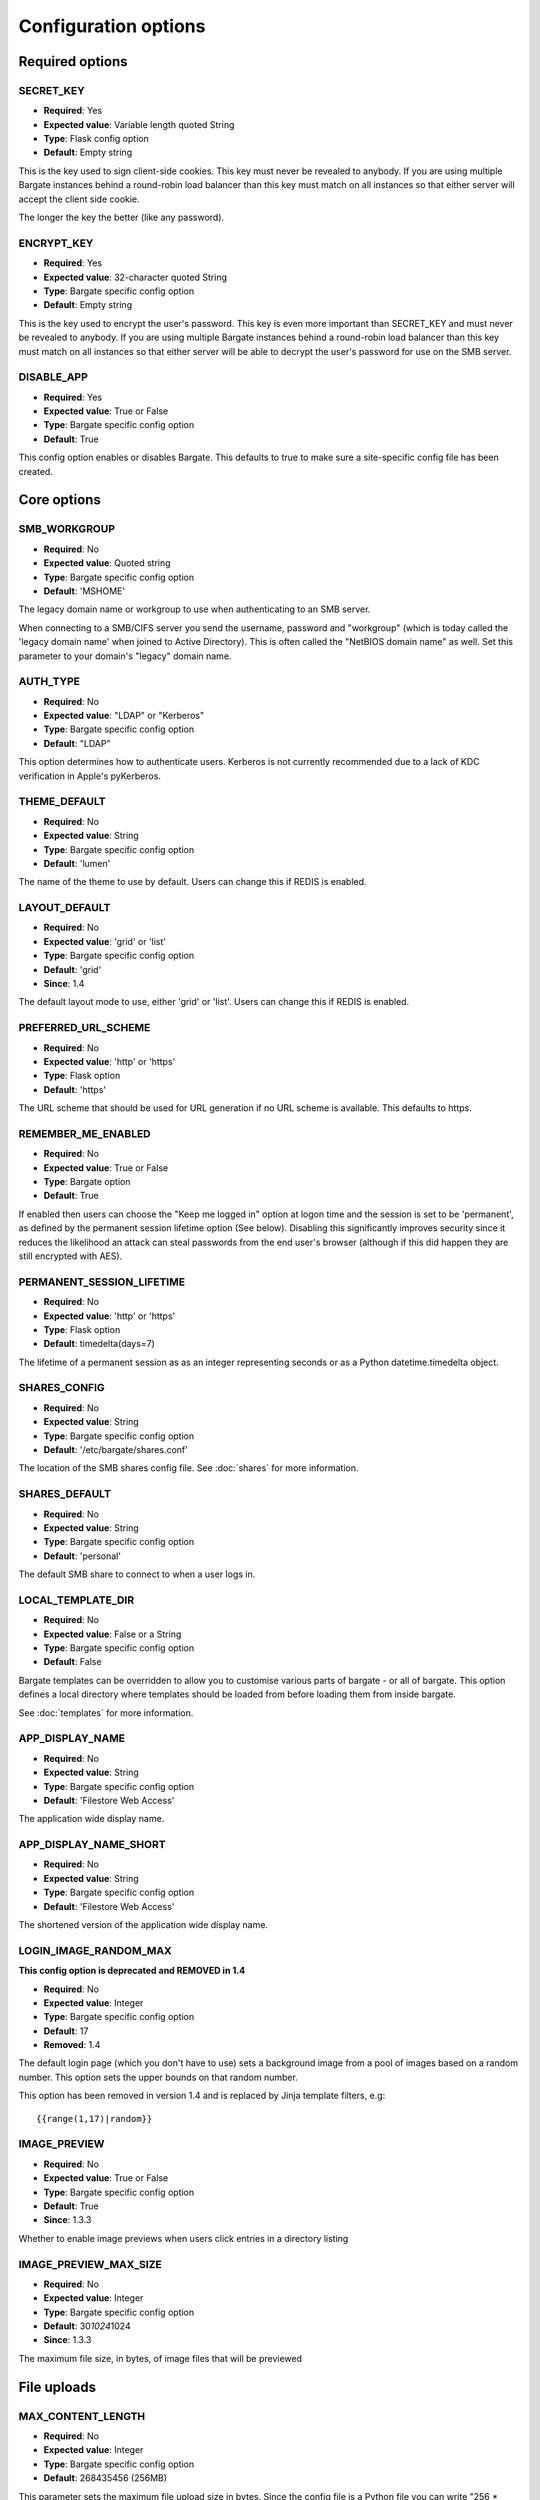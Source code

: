Configuration options
=====================

Required options
----------------

.. _CONFIG_SECRET_KEY:

SECRET\_KEY
~~~~~~~~~~~

-  **Required**: Yes
-  **Expected value**: Variable length quoted String
-  **Type**: Flask config option
-  **Default**: Empty string

This is the key used to sign client-side cookies. This key must never be
revealed to anybody. If you are using multiple Bargate instances behind
a round-robin load balancer than this key must match on all instances so
that either server will accept the client side cookie.

The longer the key the better (like any password).

.. _CONFIG_ENCRYPT_KEY:

ENCRYPT\_KEY
~~~~~~~~~~~~

-  **Required**: Yes
-  **Expected value**: 32-character quoted String
-  **Type**: Bargate specific config option
-  **Default**: Empty string

This is the key used to encrypt the user's password. This key is even
more important than SECRET\_KEY and must never be revealed to anybody.
If you are using multiple Bargate instances behind a round-robin load
balancer than this key must match on all instances so that either server
will be able to decrypt the user's password for use on the SMB server.

.. _CONFIG_DISABLE_APP:

DISABLE\_APP
~~~~~~~~~~~~

-  **Required**: Yes
-  **Expected value**: True or False
-  **Type**: Bargate specific config option
-  **Default**: True

This config option enables or disables Bargate. This defaults to true to
make sure a site-specific config file has been created.

Core options
------------

SMB\_WORKGROUP
~~~~~~~~~~~~~~

-  **Required**: No
-  **Expected value**: Quoted string
-  **Type**: Bargate specific config option
-  **Default**: 'MSHOME'

The legacy domain name or workgroup to use when authenticating to an SMB
server.

When connecting to a SMB/CIFS server you send the username, password and
"workgroup" (which is today called the 'legacy domain name' when joined
to Active Directory). This is often called the "NetBIOS domain name" as
well. Set this parameter to your domain's "legacy" domain name.

AUTH\_TYPE
~~~~~~~~~~

-  **Required**: No
-  **Expected value**: "LDAP" or "Kerberos"
-  **Type**: Bargate specific config option
-  **Default**: "LDAP"

This option determines how to authenticate users. Kerberos is not
currently recommended due to a lack of KDC verification in Apple's
pyKerberos.

THEME\_DEFAULT
~~~~~~~~~~~~~~

-  **Required**: No
-  **Expected value**: String
-  **Type**: Bargate specific config option
-  **Default**: 'lumen'

The name of the theme to use by default. Users can change this if REDIS is enabled.

LAYOUT\_DEFAULT
~~~~~~~~~~~~~~~

-  **Required**: No
-  **Expected value**: 'grid' or 'list'
-  **Type**: Bargate specific config option
-  **Default**: 'grid'
-  **Since**: 1.4

The default layout mode to use, either 'grid' or 'list'. Users can change this if REDIS is enabled.

PREFERRED\_URL\_SCHEME
~~~~~~~~~~~~~~~~~~~~~~

-  **Required**: No
-  **Expected value**: 'http' or 'https'
-  **Type**: Flask option
-  **Default**: 'https'

The URL scheme that should be used for URL generation if no URL scheme
is available. This defaults to https.

REMEMBER\_ME\_ENABLED
~~~~~~~~~~~~~~~~~~~~~

-  **Required**: No
-  **Expected value**: True or False
-  **Type**: Bargate option
-  **Default**: True

If enabled then users can choose the "Keep me logged in" option at logon
time and the session is set to be 'permanent', as defined by the
permanent session lifetime option (See below). Disabling this
significantly improves security since it reduces the likelihood an
attack can steal passwords from the end user's browser (although if this
did happen they are still encrypted with AES).

PERMANENT\_SESSION\_LIFETIME
~~~~~~~~~~~~~~~~~~~~~~~~~~~~

-  **Required**: No
-  **Expected value**: 'http' or 'https'
-  **Type**: Flask option
-  **Default**: timedelta(days=7)

The lifetime of a permanent session as as an integer representing
seconds or as a Python datetime.timedelta object.


.. _CONFIG_SHARES_CONFIG:

SHARES\_CONFIG
~~~~~~~~~~~~~~

-  **Required**: No
-  **Expected value**: String
-  **Type**: Bargate specific config option
-  **Default**: '/etc/bargate/shares.conf'

The location of the SMB shares config file. See :doc:`shares` for more information.

SHARES\_DEFAULT
~~~~~~~~~~~~~~~

-  **Required**: No
-  **Expected value**: String
-  **Type**: Bargate specific config option
-  **Default**: 'personal'

The default SMB share to connect to when a user logs in.

.. _CONFIG_LOCAL_TEMPLATE_DIR:

LOCAL\_TEMPLATE\_DIR
~~~~~~~~~~~~~~~~~~~~

-  **Required**: No
-  **Expected value**: False or a String
-  **Type**: Bargate specific config option
-  **Default**: False

Bargate templates can be overridden to allow you to customise various parts
of bargate - or all of bargate. This option defines a local directory where
templates should be loaded from before loading them from inside bargate.

See :doc:`templates` for more information.

APP\_DISPLAY\_NAME
~~~~~~~~~~~~~~~~~~

-  **Required**: No
-  **Expected value**: String
-  **Type**: Bargate specific config option
-  **Default**: 'Filestore Web Access'

The application wide display name.

APP\_DISPLAY\_NAME\_SHORT
~~~~~~~~~~~~~~~~~~~~~~~~~

-  **Required**: No
-  **Expected value**: String
-  **Type**: Bargate specific config option
-  **Default**: 'Filestore Web Access'

The shortened version of the application wide display name.

LOGIN\_IMAGE\_RANDOM\_MAX
~~~~~~~~~~~~~~~~~~~~~~~~~

**This config option is deprecated and REMOVED in 1.4**

-  **Required**: No
-  **Expected value**: Integer
-  **Type**: Bargate specific config option
-  **Default**: 17
-  **Removed**: 1.4

The default login page (which you don't have to use) sets a background
image from a pool of images based on a random number. This option sets
the upper bounds on that random number.

This option has been removed in version 1.4 and is replaced by Jinja template
filters, e.g::

  {{range(1,17)|random}}

IMAGE\_PREVIEW
~~~~~~~~~~~~~~

-  **Required**: No
-  **Expected value**: True or False
-  **Type**: Bargate specific config option
-  **Default**: True
-  **Since**: 1.3.3

Whether to enable image previews when users click entries in a directory
listing

IMAGE\_PREVIEW\_MAX\_SIZE
~~~~~~~~~~~~~~~~~~~~~~~~~

-  **Required**: No
-  **Expected value**: Integer
-  **Type**: Bargate specific config option
-  **Default**: 30\ *1024*\ 1024
-  **Since**: 1.3.3

The maximum file size, in bytes, of image files that will be previewed

File uploads
------------

.. _CONFIG_MAX_CONTENT_LENGTH:

MAX\_CONTENT\_LENGTH
~~~~~~~~~~~~~~~~~~~~

-  **Required**: No
-  **Expected value**: Integer
-  **Type**: Bargate specific config option
-  **Default**: 268435456 (256MB)

This parameter sets the maximum file upload size in bytes. Since the
config file is a Python file you can write "256 \* 1024 \* 1024" to set
it to 256MB to make future changes easier.

BANNED\_EXTENSIONS
~~~~~~~~~~~~~~~~~~

-  **Required**: No
-  **Expected value**: Integer
-  **Type**: Bargate specific config option
-  **Default**: set([ "ade", "adp", "bat", "chm", "cmd", "com", "cpl",
   "exe", "hta", "ins", "isp", "jse", "lib", "mde", "msc", "msp", "mst",
   "pif", "scr", "sct", "shb", "sys", "vb", "vbe", "vbs", "vxd", "wsc",
   "wsf", "wsh" ])

This parameter sets the banned file extensions that Bargate should
reject on file upload. This is intended to help prevent executable files
being uploaded. If you want to disable this set the value to "set()".
This feature exists just to help protect Windows users.

LDAP Auth
---------

LDAP\_URI
~~~~~~~~~

-  **Required**: No (Yes for LDAP support)
-  **Expected value**: String
-  **Type**: Bargate specific config option
-  **Default**: 'ldaps://localhost.localdomain'

The LDAP server to connect to. This is a URI, so it should start with
ldap:// or ldaps:// and can end in a port if required.

LDAP\_SEARCH\_BASE
~~~~~~~~~~~~~~~~~~

-  **Required**: No (Yes for LDAP support)
-  **Expected value**: String
-  **Type**: Bargate specific config option
-  **Default**: ''

The LDAP base OU where searches for users should take place.

LDAP\_USER\_ATTRIBUTE
~~~~~~~~~~~~~~~~~~~~~

-  **Required**: No
-  **Expected value**: String
-  **Type**: Bargate specific config option
-  **Default**: 'sAMAccountName'

The username attribute on each user object within the directory.

LDAP\_ANON\_BIND
~~~~~~~~~~~~~~~~

-  **Required**: No
-  **Expected value**: True or False
-  **Type**: Bargate specific config option
-  **Default**: True

When searching for users in the LDAP server you need to bind to search.
By default this option is set to True, which means Bargate will bind
anonymously. If your LDAP server needs you to bind with a
username/password set this to false and fill in LDAP\_BIND\_USER and
LDAP\_BIND\_PW.

LDAP\_BIND\_USER
~~~~~~~~~~~~~~~~

-  **Required**: No
-  **Expected value**: True or False
-  **Type**: Bargate specific config option
-  **Default**: True

The username to bind with if needed for searching.

LDAP\_BIND\_PW
~~~~~~~~~~~~~~

-  **Required**: No
-  **Expected value**: True or False
-  **Type**: Bargate specific config option
-  **Default**: True

The password to bind with if needed for searching.

.. _CONFIG_SECTION_LDAP_HOME_DIR:

LDAP Home directory support
---------------------------

LDAP\_HOMEDIR
~~~~~~~~~~~~~

-  **Required**: No
-  **Expected value**: True or False
-  **Type**: Bargate specific config option
-  **Default**: False

Should bargate try to lookup the user's 'home directory' from LDAP.

LDAP\_HOME\_ATTRIBUTE
~~~~~~~~~~~~~~~~~~~~~

-  **Required**: No
-  **Expected value**: String
-  **Type**: Bargate specific config option
-  **Default**: 'homeDirectory'

What LDAP attribute holds the user's home directory.

LDAP\_HOMEDIR\_IS\_UNC
~~~~~~~~~~~~~~~~~~~~~~

-  **Required**: No
-  **Expected value**: True or False
-  **Type**: Bargate specific config option
-  **Default**: True

By default Bargate assumes that the LDAP home dir attribute contains a
non-standard UNC (Windows) path. Bargate converts the UNC path into a
standards compliant URI instead. If your LDAP server stores the home
directory attribute in the correct 'smb://server/share/folder' format
then set this to False.

Kerberos authentication
-----------------------

KRB5\_DOMAIN
~~~~~~~~~~~~

-  **Required**: No (Yes if using Kerberos authentication)
-  **Expected value**: Quoted string
-  **Type**: Bargate specific config option
-  **Default**: 'localhost.localdomain'

The Kerberos domain name. If you use Active Directory this is the
"domain name" of Active Directory, not the NT domain name.

**Do not use kerberos authentication due to CVE-2015-3206**

KRB5\_SERVICE
~~~~~~~~~~~~~

-  **Required**: No (Yes if using Kerberos authentication)
-  **Expected value**: Quoted string
-  **Type**: Bargate specific config option
-  **Default**: 'krbtgt/localdomain'

**Do not use kerberos authentication due to CVE-2015-3206**

When using Kerberos authentication you need to set the "service
principal" which usually is 'krbtgt/domain-name'. For example for
soton.ac.uk the krb5 service is 'krbtgt/soton.ac.uk'. Future versions of
Bargate will attempt to build this for you if KRB5\_SERVICE is not set
but KRB5\_DOMAIN is.

SMB authentication
------------------

SMB\_AUTH\_URI
~~~~~~~~~~~~~~

-  **Required**: No (Yes if using SMB authentication)
-  **Expected value**: Quoted string
-  **Type**: Bargate specific config option
-  **Default**: 'smb://yourdomain.tld/NETLOGON/'

SMB authentication works by connecting to an SMB URI (address) and
attempting to list the contents of a share. Thus this option should be
the address of an SMB server and share which you must authenticate to
access. Usually this can be something like
'smb://server.domain/NETLOGON' or whatever share you want to use. When
setting this up please make sure to test that invalid usernames and
passwords are not accepted by the back end server.

This feature is EXPERIMENTAL and has not received extensive testing. It
is designed for environments where LDAP and Kerberos are not available
but the SMB server is.

Two factor authentication
-------------------------

**Please note:** Two factor authentication support is considered EXPERIMENTAL.

TOTP\_ENABLED
~~~~~~~~~~~~~

-  **Required**: No
-  **Expected value**: True or False
-  **Type**: Bargate specific config option
-  **Default**: False

This option enables or disables TOTP (time based one time password)
support. This implements RFC6238 two factor authentication. TOTP support
requires REDIS to be enabled.

TOTP\_IDENT
~~~~~~~~~~~

-  **Required**: No
-  **Expected value**: Quoted string
-  **Type**: Bargate specific config option
-  **Default**: 'bargate'

When using two factor authentication the application generates TOTP URLs
to give to the end user. Within this URL is an 'identity' which is
usually shown within the authenticator smartphone application to enable
the user to identify what that entry is for. This configuration option
determines what the ident is. You can safely change this ident at any
time since it is only used for the initial set up.

Logging
-------

FILE\_LOG
~~~~~~~~~

-  **Required**: No
-  **Expected value**: True or False
-  **Type**: Bargate specific config option
-  **Default**: True

Should bargate log information to files? This option exists in case you
don't want to enable file logging.

LOG\_DIR
~~~~~~~~

-  **Required**: No
-  **Expected value**: Quoted string
-  **Type**: Bargate specific config option
-  **Default**: '/tmp'

The directory to store bargate logs in.

LOG\_FILE
~~~~~~~~~

-  **Required**: No
-  **Expected value**: Quoted string
-  **Type**: Bargate specific config option
-  **Default**: 'bargate.log'

The file name of the log file that bargate should store logs in,
combined with LOG\_DIR to create a full path to the file.

LOG\_FILE\_MAX\_SIZE
~~~~~~~~~~~~~~~~~~~~

-  **Required**: No
-  **Expected value**: Integer
-  **Type**: Bargate specific config option
-  **Default**: 1048576 (1MB)

The maximum size of the log file before bargate rotates the log file and
creates a new one. Defaults to 1MB. Since the config file is a Python
file you can write "1 \* 1024 \* 1024" to set it to 1MB to make future
changes easier to write.

LOG\_FILE\_MAX\_FILES
~~~~~~~~~~~~~~~~~~~~~

-  **Required**: No
-  **Expected value**: Integer
-  **Type**: Bargate specific config option
-  **Default**: 10

The maximum size number of old rotated log files to keep. Files beyond
this limit will be deleted as new logs are rotated.

E-mail alerts
-------------

EMAIL\_ALERTS
~~~~~~~~~~~~~

-  **Required**: No
-  **Expected value**: True or False
-  **Type**: Bargate specific config option
-  **Default**: False

Enable or disable e-mail alerts when severe/critical errors are
encountered.

ADMINS
~~~~~~

-  **Required**: No
-  **Expected value**: List of strings
-  **Type**: Bargate specific config option
-  **Default**: ['root']

A list of e-mail addresses to send e-mail alerts to if enabled.

SMTP\_SERVER
~~~~~~~~~~~~

-  **Required**: No
-  **Expected value**: Strings
-  **Type**: Bargate specific config option
-  **Default**: localhost

The SMTP server to send e-mails via.

EMAIL\_FROM
~~~~~~~~~~~

-  **Required**: No
-  **Expected value**: String
-  **Type**: Bargate specific config option
-  **Default**: root

If e-mail alerts are enabled then who should they appear to be sent
from.

EMAIL\_SUBJECT
~~~~~~~~~~~~~~

-  **Required**: No
-  **Expected value**: String
-  **Type**: Bargate specific config option
-  **Default**: 'Bargate Runtime Error'

If e-mail alerts are enabled then what should the subject of the e-mail
be

REDIS
-----

REDIS\_ENABLED
~~~~~~~~~~~~~~

-  **Required**: No
-  **Expected value**: True or False
-  **Type**: Bargate specific config option
-  **Default**: True

Should Redis be used for storing user preferences and data?

REDIS\_HOST
~~~~~~~~~~~

-  **Required**: No
-  **Expected value**: String
-  **Type**: Bargate specific config option
-  **Default**: 'localhost'

What is the hostname of the Redis server. In almost all cases this
should be 'localhost'.

REDIS\_PORT
~~~~~~~~~~~

-  **Required**: No
-  **Expected value**: Integer
-  **Type**: Bargate specific config option
-  **Default**: 6379

What is the port of the Redis server. In almost all cases this should be
left as default.

SID Lookups (winbind lookups)
-----------------------------

WBINFO\_LOOKUP
~~~~~~~~~~~~~~

-  **Required**: No
-  **Expected value**: True or False
-  **Type**: Bargate specific config option
-  **Default**: False
-  **Since**: 1.4

When enabled bargate will use winbind to resolve SIDs (security identifiers) to
usernames and group names to present to the user. This enables bargate to tell the
user which user and group a file belongs to.

Turning this option requires that winbind is installed and running.

WBINFO\_BINARY
~~~~~~~~~~~~~~

-  **Required**: No
-  **Expected value**: String
-  **Type**: Bargate specific config option
-  **Default**: /usr/bin/wbinfo
-  **Since**: 1.4

The location on the local system of the 'wbinfo' binary which is used by bargate
to resolve SIDs to names.

Debugging
---------

DEBUG
~~~~~

-  **Required**: No
-  **Expected value**: True or False
-  **Type**: Flask config option
-  **Default**: False

Set to True to enable verbose debug logging

DEBUG\_TOOLBAR
~~~~~~~~~~~~~~

-  **Required**: No
-  **Expected value**: True or False
-  **Type**: Bargate specific config option
-  **Default**: False

Set to True to enable the Flask Debug Toolbar. **DO NOT USE THIS IN
PRODUCTION.** This exposes SECRET\_KEY and ENCRYPT\_KEY which should
only be known by the application. The Flask debug toolbar is documented
here: https://flask-debugtoolbar.readthedocs.org/en/latest/

This option requires you install Flask-DebugToolbar::

  pip install Flask-DebugToolbar

DEBUG\_FULL\_ERRORS
~~~~~~~~~~~~~~~~~~~

-  **Required**: No
-  **Expected value**: True or False
-  **Type**: Bargate specific config option
-  **Default**: False

When errors are generated from the SMB server most of the time Bargate
redirects the user to the parent folder and shows a simplified error
message, but this can hide the real error. To prevent this behaviour set
DEBUG\_FULL\_ERRORS to True and all errors will print a full error stack
trace.

.. _CONFIG_SECTION_SEARCH:

Search support
-----------------------------

.. _CONFIG_SEARCH_ENABLED:

SEARCH_ENABLED
~~~~~~~~~~~~~~

-  **Required**: No
-  **Expected value**: True or False
-  **Type**: Bargate specific config option
-  **Default**: False
-  **Since**: 1.4.1

Whether to enable the search support in Bargate. See: :doc:`searchsupport` for more
information.

.. _CONFIG_SEARCH_TIMEOUT:

SEARCH_TIMEOUT
~~~~~~~~~~~~~~

-  **Required**: No
-  **Expected value**: Integer
-  **Type**: Bargate specific config option
-  **Default**: 60
-  **Since**: 1.4.1

The number of seconds before Bargate should stop searching and return what it
has found to the user. This is required because HTTP connections cannot run
forever - most web servers will timeout a process taking too long to return
data to the user - usually around 60 seconds. You should set this to be lower
than the setting the web server uses. If you're using nginx and uwsgi set this
to be lower than 'uwsgi_read_timeout' and 'uwsgi_send_timeout'.
